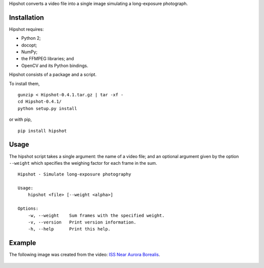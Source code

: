 Hipshot converts a video file into a single image simulating a
long-exposure photograph.

Installation
============

Hipshot requires:

-  Python 2;
-  docopt;
-  NumPy;
-  the FFMPEG libraries; and
-  OpenCV and its Python bindings.

Hipshot consists of a package and a script.

To install them,

::

    gunzip < Hipshot-0.4.1.tar.gz | tar -xf -
    cd Hipshot-0.4.1/
    python setup.py install

or with pip,

::

    pip install hipshot

Usage
=====

The hipshot script takes a single argument: the name of a video
file; and an optional argument given by the option ``--weight``
which specifies the weighing factor for each frame in the sum.

::

    Hipshot - Simulate long-exposure photography

    Usage:
        hipshot <file> [--weight <alpha>]

    Options:
        -w, --weight    Sum frames with the specified weight.
        -v, --version   Print version information.
        -h, --help      Print this help.

Example
=======

The following image was created from the video: `ISS Near
Aurora Borealis <http://www.youtube.com/watch?v=uYBYIhH4nsg>`_.

.. figure:: http://www.eliteraspberries.com/images/iss-borealis.png
   :align: center
   :alt: 


